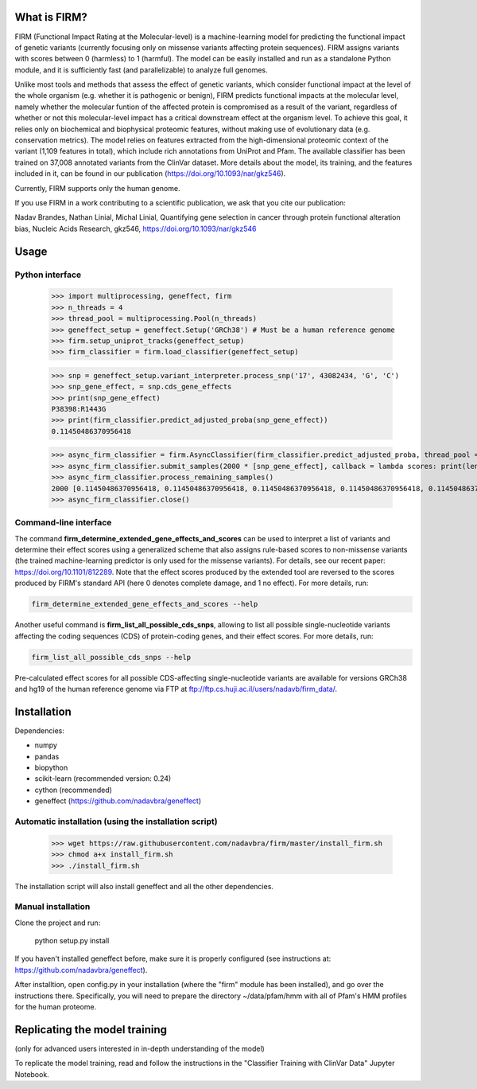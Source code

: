 What is FIRM?
==========

FIRM (Functional Impact Rating at the Molecular-level) is a machine-learning model for predicting the functional impact of genetic variants (currently focusing only on missense variants affecting protein sequences). FIRM assigns variants with scores between 0 (harmless) to 1 (harmful). The model can be easily installed and run as a standalone Python module, and it is sufficiently fast (and parallelizable) to analyze full genomes.

Unlike most tools and methods that assess the effect of genetic variants, which consider functional impact at the level of the whole organism (e.g. whether it is pathogenic or benign), FIRM predicts functional impacts at the molecular level, namely whether the molecular funtion of the affected protein is compromised as a result of the variant, regardless of whether or not this molecular-level impact has a critical downstream effect at the organism level. To achieve this goal, it relies only on biochemical and biophysical proteomic features, without making use of evolutionary data (e.g. conservation metrics). The model relies on features extracted from the high-dimensional proteomic context of the variant (1,109 features in total), which include rich annotations from UniProt and Pfam.
The available classifier has been trained on 37,008 annotated variants from the ClinVar dataset. More details about the model, its training, and the features included in it, can be found in our publication (https://doi.org/10.1093/nar/gkz546). 

Currently, FIRM supports only the human genome.

If you use FIRM in a work contributing to a scientific publication, we ask that you cite our publication:

Nadav Brandes, Nathan Linial, Michal Linial, Quantifying gene selection in cancer through protein functional alteration bias, Nucleic Acids Research, gkz546, https://doi.org/10.1093/nar/gkz546


Usage
==========

Python interface
----
    
    >>> import multiprocessing, geneffect, firm
    >>> n_threads = 4
    >>> thread_pool = multiprocessing.Pool(n_threads)
    >>> geneffect_setup = geneffect.Setup('GRCh38') # Must be a human reference genome
    >>> firm.setup_uniprot_tracks(geneffect_setup)
    >>> firm_classifier = firm.load_classifier(geneffect_setup)
    
    >>> snp = geneffect_setup.variant_interpreter.process_snp('17', 43082434, 'G', 'C')
    >>> snp_gene_effect, = snp.cds_gene_effects
    >>> print(snp_gene_effect)
    P38398:R1443G
    >>> print(firm_classifier.predict_adjusted_proba(snp_gene_effect))
    0.11450486370956418
    
    >>> async_firm_classifier = firm.AsyncClassifier(firm_classifier.predict_adjusted_proba, thread_pool = thread_pool, n_threads = n_threads)
    >>> async_firm_classifier.submit_samples(2000 * [snp_gene_effect], callback = lambda scores: print(len(scores), scores[:10]))
    >>> async_firm_classifier.process_remaining_samples()
    2000 [0.11450486370956418, 0.11450486370956418, 0.11450486370956418, 0.11450486370956418, 0.11450486370956418, 0.11450486370956418, 0.11450486370956418, 0.11450486370956418, 0.11450486370956418, 0.11450486370956418]
    >>> async_firm_classifier.close()    


Command-line interface
----

The command **firm_determine_extended_gene_effects_and_scores** can be used to interpret a list of variants and determine their effect scores using a generalized scheme that also assigns rule-based scores to non-missense variants (the trained machine-learning predictor is only used for the missense variants). For details, see our recent paper: https://doi.org/10.1101/812289. Note that the effect scores produced by the extended tool are reversed to the scores produced by FIRM's standard API (here 0 denotes complete damage, and 1 no effect). For more details, run:

.. code-block:: cshell
    
    firm_determine_extended_gene_effects_and_scores --help
    
Another useful command is **firm_list_all_possible_cds_snps**, allowing to list all possible single-nucleotide variants affecting the coding sequences (CDS) of protein-coding genes, and their effect scores. For more details, run:

.. code-block:: cshell
    
    firm_list_all_possible_cds_snps --help
    
Pre-calculated effect scores for all possible CDS-affecting single-nucleotide variants are available for versions GRCh38 and hg19 of the human reference genome via FTP at ftp://ftp.cs.huji.ac.il/users/nadavb/firm_data/. 

Installation
==========

Dependencies:

* numpy
* pandas
* biopython
* scikit-learn (recommended version: 0.24)
* cython (recommended)
* geneffect (https://github.com/nadavbra/geneffect)


Automatic installation (using the installation script)
----------

    >>> wget https://raw.githubusercontent.com/nadavbra/firm/master/install_firm.sh
    >>> chmod a+x install_firm.sh
    >>> ./install_firm.sh
    
The installation script will also install geneffect and all the other dependencies.


Manual installation
----------

Clone the project and run:

    python setup.py install
    
    
If you haven't installed geneffect before, make sure it is properly configured (see instructions at: https://github.com/nadavbra/geneffect).

After installtion, open config.py in your installation (where the "firm" module has been installed), and go over the instructions there. Specifically, you will need to prepare the directory ~/data/pfam/hmm with all of Pfam's HMM profiles for the human proteome. 
        
    
Replicating the model training
==========

(only for advanced users interested in in-depth understanding of the model)

To replicate the model training, read and follow the instructions in the "Classifier Training with ClinVar Data" Jupyter Notebook.
